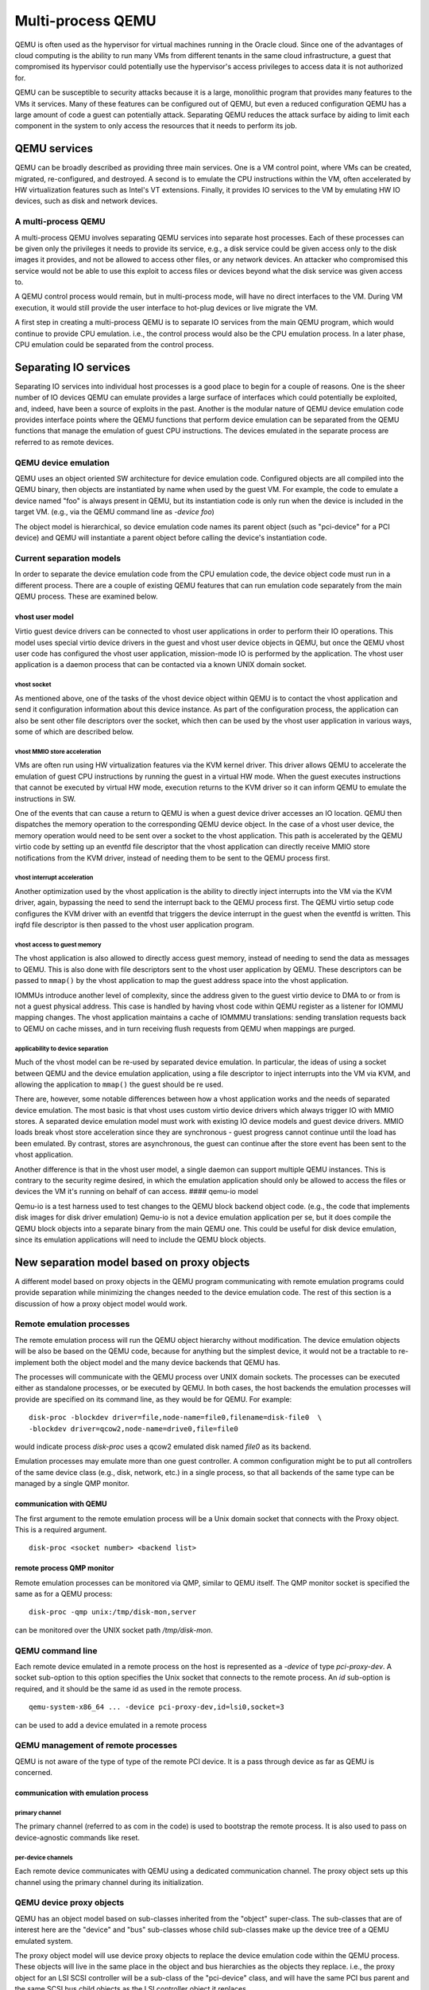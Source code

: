 Multi-process QEMU
===================

QEMU is often used as the hypervisor for virtual machines running in the
Oracle cloud. Since one of the advantages of cloud computing is the
ability to run many VMs from different tenants in the same cloud
infrastructure, a guest that compromised its hypervisor could
potentially use the hypervisor's access privileges to access data it is
not authorized for.

QEMU can be susceptible to security attacks because it is a large,
monolithic program that provides many features to the VMs it services.
Many of these features can be configured out of QEMU, but even a reduced
configuration QEMU has a large amount of code a guest can potentially
attack. Separating QEMU reduces the attack surface by aiding to
limit each component in the system to only access the resources that
it needs to perform its job.

QEMU services
-------------

QEMU can be broadly described as providing three main services. One is a
VM control point, where VMs can be created, migrated, re-configured, and
destroyed. A second is to emulate the CPU instructions within the VM,
often accelerated by HW virtualization features such as Intel's VT
extensions. Finally, it provides IO services to the VM by emulating HW
IO devices, such as disk and network devices.

A multi-process QEMU
~~~~~~~~~~~~~~~~~~~~

A multi-process QEMU involves separating QEMU services into separate
host processes. Each of these processes can be given only the privileges
it needs to provide its service, e.g., a disk service could be given
access only to the disk images it provides, and not be allowed to
access other files, or any network devices. An attacker who compromised
this service would not be able to use this exploit to access files or
devices beyond what the disk service was given access to.

A QEMU control process would remain, but in multi-process mode, will
have no direct interfaces to the VM. During VM execution, it would still
provide the user interface to hot-plug devices or live migrate the VM.

A first step in creating a multi-process QEMU is to separate IO services
from the main QEMU program, which would continue to provide CPU
emulation. i.e., the control process would also be the CPU emulation
process. In a later phase, CPU emulation could be separated from the
control process.

Separating IO services
----------------------

Separating IO services into individual host processes is a good place to
begin for a couple of reasons. One is the sheer number of IO devices QEMU
can emulate provides a large surface of interfaces which could potentially
be exploited, and, indeed, have been a source of exploits in the past.
Another is the modular nature of QEMU device emulation code provides
interface points where the QEMU functions that perform device emulation
can be separated from the QEMU functions that manage the emulation of
guest CPU instructions. The devices emulated in the separate process are
referred to as remote devices.

QEMU device emulation
~~~~~~~~~~~~~~~~~~~~~

QEMU uses an object oriented SW architecture for device emulation code.
Configured objects are all compiled into the QEMU binary, then objects
are instantiated by name when used by the guest VM. For example, the
code to emulate a device named "foo" is always present in QEMU, but its
instantiation code is only run when the device is included in the target
VM. (e.g., via the QEMU command line as *-device foo*)

The object model is hierarchical, so device emulation code names its
parent object (such as "pci-device" for a PCI device) and QEMU will
instantiate a parent object before calling the device's instantiation
code.

Current separation models
~~~~~~~~~~~~~~~~~~~~~~~~~

In order to separate the device emulation code from the CPU emulation
code, the device object code must run in a different process. There are
a couple of existing QEMU features that can run emulation code
separately from the main QEMU process. These are examined below.

vhost user model
^^^^^^^^^^^^^^^^

Virtio guest device drivers can be connected to vhost user applications
in order to perform their IO operations. This model uses special virtio
device drivers in the guest and vhost user device objects in QEMU, but
once the QEMU vhost user code has configured the vhost user application,
mission-mode IO is performed by the application. The vhost user
application is a daemon process that can be contacted via a known UNIX
domain socket.

vhost socket
''''''''''''

As mentioned above, one of the tasks of the vhost device object within
QEMU is to contact the vhost application and send it configuration
information about this device instance. As part of the configuration
process, the application can also be sent other file descriptors over
the socket, which then can be used by the vhost user application in
various ways, some of which are described below.

vhost MMIO store acceleration
'''''''''''''''''''''''''''''

VMs are often run using HW virtualization features via the KVM kernel
driver. This driver allows QEMU to accelerate the emulation of guest CPU
instructions by running the guest in a virtual HW mode. When the guest
executes instructions that cannot be executed by virtual HW mode,
execution returns to the KVM driver so it can inform QEMU to emulate the
instructions in SW.

One of the events that can cause a return to QEMU is when a guest device
driver accesses an IO location. QEMU then dispatches the memory
operation to the corresponding QEMU device object. In the case of a
vhost user device, the memory operation would need to be sent over a
socket to the vhost application. This path is accelerated by the QEMU
virtio code by setting up an eventfd file descriptor that the vhost
application can directly receive MMIO store notifications from the KVM
driver, instead of needing them to be sent to the QEMU process first.

vhost interrupt acceleration
''''''''''''''''''''''''''''

Another optimization used by the vhost application is the ability to
directly inject interrupts into the VM via the KVM driver, again,
bypassing the need to send the interrupt back to the QEMU process first.
The QEMU virtio setup code configures the KVM driver with an eventfd
that triggers the device interrupt in the guest when the eventfd is
written. This irqfd file descriptor is then passed to the vhost user
application program.

vhost access to guest memory
''''''''''''''''''''''''''''

The vhost application is also allowed to directly access guest memory,
instead of needing to send the data as messages to QEMU. This is also
done with file descriptors sent to the vhost user application by QEMU.
These descriptors can be passed to ``mmap()`` by the vhost application
to map the guest address space into the vhost application.

IOMMUs introduce another level of complexity, since the address given to
the guest virtio device to DMA to or from is not a guest physical
address. This case is handled by having vhost code within QEMU register
as a listener for IOMMU mapping changes. The vhost application maintains
a cache of IOMMMU translations: sending translation requests back to
QEMU on cache misses, and in turn receiving flush requests from QEMU
when mappings are purged.

applicability to device separation
''''''''''''''''''''''''''''''''''

Much of the vhost model can be re-used by separated device emulation. In
particular, the ideas of using a socket between QEMU and the device
emulation application, using a file descriptor to inject interrupts into
the VM via KVM, and allowing the application to ``mmap()`` the guest
should be re used.

There are, however, some notable differences between how a vhost
application works and the needs of separated device emulation. The most
basic is that vhost uses custom virtio device drivers which always
trigger IO with MMIO stores. A separated device emulation model must
work with existing IO device models and guest device drivers. MMIO loads
break vhost store acceleration since they are synchronous - guest
progress cannot continue until the load has been emulated. By contrast,
stores are asynchronous, the guest can continue after the store event
has been sent to the vhost application.

Another difference is that in the vhost user model, a single daemon can
support multiple QEMU instances. This is contrary to the security regime
desired, in which the emulation application should only be allowed to
access the files or devices the VM it's running on behalf of can access.
#### qemu-io model

Qemu-io is a test harness used to test changes to the QEMU block backend
object code. (e.g., the code that implements disk images for disk driver
emulation) Qemu-io is not a device emulation application per se, but it
does compile the QEMU block objects into a separate binary from the main
QEMU one. This could be useful for disk device emulation, since its
emulation applications will need to include the QEMU block objects.

New separation model based on proxy objects
-------------------------------------------

A different model based on proxy objects in the QEMU program
communicating with remote emulation programs could provide separation
while minimizing the changes needed to the device emulation code. The
rest of this section is a discussion of how a proxy object model would
work.

Remote emulation processes
~~~~~~~~~~~~~~~~~~~~~~~~~~

The remote emulation process will run the QEMU object hierarchy without
modification. The device emulation objects will be also be based on the
QEMU code, because for anything but the simplest device, it would not be
a tractable to re-implement both the object model and the many device
backends that QEMU has.

The processes will communicate with the QEMU process over UNIX domain
sockets. The processes can be executed either as standalone processes,
or be executed by QEMU. In both cases, the host backends the emulation
processes will provide are specified on its command line, as they would
be for QEMU. For example:

::

    disk-proc -blockdev driver=file,node-name=file0,filename=disk-file0  \
    -blockdev driver=qcow2,node-name=drive0,file=file0

would indicate process *disk-proc* uses a qcow2 emulated disk named
*file0* as its backend.

Emulation processes may emulate more than one guest controller. A common
configuration might be to put all controllers of the same device class
(e.g., disk, network, etc.) in a single process, so that all backends of
the same type can be managed by a single QMP monitor.

communication with QEMU
^^^^^^^^^^^^^^^^^^^^^^^

The first argument to the remote emulation process will be a Unix domain
socket that connects with the Proxy object. This is a required argument.

::

    disk-proc <socket number> <backend list>

remote process QMP monitor
^^^^^^^^^^^^^^^^^^^^^^^^^^

Remote emulation processes can be monitored via QMP, similar to QEMU
itself. The QMP monitor socket is specified the same as for a QEMU
process:

::

    disk-proc -qmp unix:/tmp/disk-mon,server

can be monitored over the UNIX socket path */tmp/disk-mon*.

QEMU command line
~~~~~~~~~~~~~~~~~

Each remote device emulated in a remote process on the host is
represented as a *-device* of type *pci-proxy-dev*. A socket
sub-option to this option specifies the Unix socket that connects
to the remote process. An *id* sub-option is required, and it should
be the same id as used in the remote process.

::

    qemu-system-x86_64 ... -device pci-proxy-dev,id=lsi0,socket=3

can be used to add a device emulated in a remote process


QEMU management of remote processes
~~~~~~~~~~~~~~~~~~~~~~~~~~~~~~~~~~~

QEMU is not aware of the type of type of the remote PCI device. It is
a pass through device as far as QEMU is concerned.

communication with emulation process
^^^^^^^^^^^^^^^^^^^^^^^^^^^^^^^^^^^^

primary channel
'''''''''''''''

The primary channel (referred to as com in the code) is used to bootstrap
the remote process. It is also used to pass on device-agnostic commands
like reset.

per-device channels
'''''''''''''''''''

Each remote device communicates with QEMU using a dedicated communication
channel. The proxy object sets up this channel using the primary
channel during its initialization.

QEMU device proxy objects
~~~~~~~~~~~~~~~~~~~~~~~~~

QEMU has an object model based on sub-classes inherited from the
"object" super-class. The sub-classes that are of interest here are the
"device" and "bus" sub-classes whose child sub-classes make up the
device tree of a QEMU emulated system.

The proxy object model will use device proxy objects to replace the
device emulation code within the QEMU process. These objects will live
in the same place in the object and bus hierarchies as the objects they
replace. i.e., the proxy object for an LSI SCSI controller will be a
sub-class of the "pci-device" class, and will have the same PCI bus
parent and the same SCSI bus child objects as the LSI controller object
it replaces.

It is worth noting that the same proxy object is used to mediate with
all types of remote PCI devices.

object initialization
^^^^^^^^^^^^^^^^^^^^^

The Proxy device objects are initialized in the exact same manner in
which any other QEMU device would be initialized.

In addition, the Proxy objects perform the following two tasks:
- Parses the "socket" sub option and connects to the remote process
using this channel
- Uses the "id" sub-option to connect to the emulated device on the
separate process

class\_init
'''''''''''

The ``class_init()`` method of a proxy object will, in general behave
similarly to the object it replaces, including setting any static
properties and methods needed by the proxy.

instance\_init / realize
''''''''''''''''''''''''

The ``instance_init()`` and ``realize()`` functions would only need to
perform tasks related to being a proxy, such are registering its own
MMIO handlers, or creating a child bus that other proxy devices can be
attached to later.

Other tasks will be device-specific. For example, PCI device objects
will initialize the PCI config space in order to make a valid PCI device
tree within the QEMU process.

address space registration
^^^^^^^^^^^^^^^^^^^^^^^^^^

Most devices are driven by guest device driver accesses to IO addresses
or ports. The QEMU device emulation code uses QEMU's memory region
function calls (such as ``memory_region_init_io()``) to add callback
functions that QEMU will invoke when the guest accesses the device's
areas of the IO address space. When a guest driver does access the
device, the VM will exit HW virtualization mode and return to QEMU,
which will then lookup and execute the corresponding callback function.

A proxy object would need to mirror the memory region calls the actual
device emulator would perform in its initialization code, but with its
own callbacks. When invoked by QEMU as a result of a guest IO operation,
they will forward the operation to the device emulation process.

PCI config space
^^^^^^^^^^^^^^^^

PCI devices also have a configuration space that can be accessed by the
guest driver. Guest accesses to this space is not handled by the device
emulation object, but by its PCI parent object. Much of this space is
read-only, but certain registers (especially BAR and MSI-related ones)
need to be propagated to the emulation process.

PCI parent proxy
''''''''''''''''

One way to propagate guest PCI config accesses is to create a
"pci-device-proxy" class that can serve as the parent of a PCI device
proxy object. This class's parent would be "pci-device" and it would
override the PCI parent's ``config_read()`` and ``config_write()``
methods with ones that forward these operations to the emulation
program.

interrupt receipt
^^^^^^^^^^^^^^^^^

A proxy for a device that generates interrupts will need to create a
socket to receive interrupt indications from the emulation process. An
incoming interrupt indication would then be sent up to its bus parent to
be injected into the guest. For example, a PCI device object may use
``pci_set_irq()``.

live migration
^^^^^^^^^^^^^^

The proxy will register to save and restore any *vmstate* it needs over
a live migration event. The device proxy does not need to manage the
remote device's *vmstate*; that will be handled by the remote process
proxy (see below).

QEMU remote device operation
~~~~~~~~~~~~~~~~~~~~~~~~~~~~

Generic device operations, such as DMA, will be performed by the remote
process proxy by sending messages to the remote process.

DMA operations
^^^^^^^^^^^^^^

DMA operations would be handled much like vhost applications do. One of
the initial messages sent to the emulation process is a guest memory
table. Each entry in this table consists of a file descriptor and size
that the emulation process can ``mmap()`` to directly access guest
memory, similar to ``vhost_user_set_mem_table()``. Note guest memory
must be backed by file descriptors, such as when QEMU is given the
*-mem-path* command line option.

IOMMU operations
^^^^^^^^^^^^^^^^

When the emulated system includes an IOMMU, the remote process proxy in
QEMU will need to create a socket for IOMMU requests from the emulation
process. It will handle those requests with an
``address_space_get_iotlb_entry()`` call. In order to handle IOMMU
unmaps, the remote process proxy will also register as a listener on the
device's DMA address space. When an IOMMU memory region is created
within the DMA address space, an IOMMU notifier for unmaps will be added
to the memory region that will forward unmaps to the emulation process
over the IOMMU socket.

device hot-plug via QMP
^^^^^^^^^^^^^^^^^^^^^^^

An QMP "device\_add" command can add a device emulated by a remote
process. It will also have "rid" option to the command, just as the
*-device* command line option does. The remote process may either be one
started at QEMU startup, or be one added by the "add-process" QMP
command described above. In either case, the remote process proxy will
forward the new device's JSON description to the corresponding emulation
process.

live migration
^^^^^^^^^^^^^^

The remote process proxy will also register for live migration
notifications with ``vmstate_register()``. When called to save state,
the proxy will send the remote process a secondary socket file
descriptor to save the remote process's device *vmstate* over. The
incoming byte stream length and data will be saved as the proxy's
*vmstate*. When the proxy is resumed on its new host, this *vmstate*
will be extracted, and a secondary socket file descriptor will be sent
to the new remote process through which it receives the *vmstate* in
order to restore the devices there.

device emulation in remote process
~~~~~~~~~~~~~~~~~~~~~~~~~~~~~~~~~~

The parts of QEMU that the emulation program will need include the
object model; the memory emulation objects; the device emulation objects
of the targeted device, and any dependent devices; and, the device's
backends. It will also need code to setup the machine environment,
handle requests from the QEMU process, and route machine-level requests
(such as interrupts or IOMMU mappings) back to the QEMU process.

initialization
^^^^^^^^^^^^^^

The process initialization sequence will follow the same sequence
followed by QEMU. It will first initialize the backend objects, then
device emulation objects. The JSON descriptions sent by the QEMU process
will drive which objects need to be created.

-  address spaces

Before the device objects are created, the initial address spaces and
memory regions must be configured with ``memory_map_init()``. This
creates a RAM memory region object (*system\_memory*) and an IO memory
region object (*system\_io*).

-  RAM

RAM memory region creation will follow how ``pc_memory_init()`` creates
them, but must use ``memory_region_init_ram_from_fd()`` instead of
``memory_region_allocate_system_memory()``. The file descriptors needed
will be supplied by the guest memory table from above. Those RAM regions
would then be added to the *system\_memory* memory region with
``memory_region_add_subregion()``.

-  PCI

IO initialization will be driven by the JSON descriptions sent from the
QEMU process. For a PCI device, a PCI bus will need to be created with
``pci_root_bus_new()``, and a PCI memory region will need to be created
and added to the *system\_memory* memory region with
``memory_region_add_subregion_overlap()``. The overlap version is
required for architectures where PCI memory overlaps with RAM memory.

MMIO handling
^^^^^^^^^^^^^

The device emulation objects will use ``memory_region_init_io()`` to
install their MMIO handlers, and ``pci_register_bar()`` to associate
those handlers with a PCI BAR, as they do within QEMU currently.

In order to use ``address_space_rw()`` in the emulation process to
handle MMIO requests from QEMU, the PCI physical addresses must be the
same in the QEMU process and the device emulation process. In order to
accomplish that, guest BAR programming must also be forwarded from QEMU
to the emulation process.

interrupt injection
^^^^^^^^^^^^^^^^^^^

When device emulation wants to inject an interrupt into the VM, the
request climbs the device's bus object hierarchy until the point where a
bus object knows how to signal the interrupt to the guest. The details
depend on the type of interrupt being raised.

-  PCI pin interrupts

On x86 systems, there is an emulated IOAPIC object attached to the root
PCI bus object, and the root PCI object forwards interrupt requests to
it. The IOAPIC object, in turn, calls the KVM driver to inject the
corresponding interrupt into the VM. The simplest way to handle this in
an emulation process would be to setup the root PCI bus driver (via
``pci_bus_irqs()``) to send a interrupt request back to the QEMU
process, and have the device proxy object reflect it up the PCI tree
there.

-  PCI MSI/X interrupts

PCI MSI/X interrupts are implemented in HW as DMA writes to a
CPU-specific PCI address. In QEMU on x86, a KVM APIC object receives
these DMA writes, then calls into the KVM driver to inject the interrupt
into the VM. A simple emulation process implementation would be to send
the MSI DMA address from QEMU as a message at initialization, then
install an address space handler at that address which forwards the MSI
message back to QEMU.

DMA operations
^^^^^^^^^^^^^^

When a emulation object wants to DMA into or out of guest memory, it
first must use dma\_memory\_map() to convert the DMA address to a local
virtual address. The emulation process memory region objects setup above
will be used to translate the DMA address to a local virtual address the
device emulation code can access.

IOMMU
^^^^^

When an IOMMU is in use in QEMU, DMA translation uses IOMMU memory
regions to translate the DMA address to a guest physical address before
that physical address can be translated to a local virtual address. The
emulation process will need similar functionality.

-  IOTLB cache

The emulation process will maintain a cache of recent IOMMU translations
(the IOTLB). When the translate() callback of an IOMMU memory region is
invoked, the IOTLB cache will be searched for an entry that will map the
DMA address to a guest PA. On a cache miss, a message will be sent back
to QEMU requesting the corresponding translation entry, which be both be
used to return a guest address and be added to the cache.

-  IOTLB purge

The IOMMU emulation will also need to act on unmap requests from QEMU.
These happen when the guest IOMMU driver purges an entry from the
guest's translation table.

live migration
^^^^^^^^^^^^^^

When a remote process receives a live migration indication from QEMU, it
will set up a channel using the received file descriptor with
``qio_channel_socket_new_fd()``. This channel will be used to create a
*QEMUfile* that can be passed to ``qemu_save_device_state()`` to send
the process's device state back to QEMU. This method will be reversed on
restore - the channel will be passed to ``qemu_loadvm_state()`` to
restore the device state.

Accelerating device emulation
~~~~~~~~~~~~~~~~~~~~~~~~~~~~~

The messages that are required to be sent between QEMU and the emulation
process can add considerable latency to IO operations. The optimizations
described below attempt to ameliorate this effect by allowing the
emulation process to communicate directly with the kernel KVM driver.
The KVM file descriptors created would be passed to the emulation process
via initialization messages, much like the guest memory table is done.
#### MMIO acceleration

Vhost user applications can receive guest virtio driver stores directly
from KVM. The issue with the eventfd mechanism used by vhost user is
that it does not pass any data with the event indication, so it cannot
handle guest loads or guest stores that carry store data. This concept
could, however, be expanded to cover more cases.

The expanded idea would require a new type of KVM device:
*KVM\_DEV\_TYPE\_USER*. This device has two file descriptors: a master
descriptor that QEMU can use for configuration, and a slave descriptor
that the emulation process can use to receive MMIO notifications. QEMU
would create both descriptors using the KVM driver, and pass the slave
descriptor to the emulation process via an initialization message.

data structures
^^^^^^^^^^^^^^^

-  guest physical range

The guest physical range structure describes the address range that a
device will respond to. It includes the base and length of the range, as
well as which bus the range resides on (e.g., on an x86machine, it can
specify whether the range refers to memory or IO addresses).

A device can have multiple physical address ranges it responds to (e.g.,
a PCI device can have multiple BARs), so the structure will also include
an enumerated identifier to specify which of the device's ranges is
being referred to.

+--------+----------------------------+
| Name   | Description                |
+========+============================+
| addr   | range base address         |
+--------+----------------------------+
| len    | range length               |
+--------+----------------------------+
| bus    | addr type (memory or IO)   |
+--------+----------------------------+
| id     | range ID (e.g., PCI BAR)   |
+--------+----------------------------+

-  MMIO request structure

This structure describes an MMIO operation. It includes which guest
physical range the MMIO was within, the offset within that range, the
MMIO type (e.g., load or store), and its length and data. It also
includes a sequence number that can be used to reply to the MMIO, and
the CPU that issued the MMIO.

+----------+------------------------+
| Name     | Description            |
+==========+========================+
| rid      | range MMIO is within   |
+----------+------------------------+
| offset   | offset withing *rid*   |
+----------+------------------------+
| type     | e.g., load or store    |
+----------+------------------------+
| len      | MMIO length            |
+----------+------------------------+
| data     | store data             |
+----------+------------------------+
| seq      | sequence ID            |
+----------+------------------------+

-  MMIO request queues

MMIO request queues are FIFO arrays of MMIO request structures. There
are two queues: pending queue is for MMIOs that haven't been read by the
emulation program, and the sent queue is for MMIOs that haven't been
acknowledged. The main use of the second queue is to validate MMIO
replies from the emulation program.

-  scoreboard

Each CPU in the VM is emulated in QEMU by a separate thread, so multiple
MMIOs may be waiting to be consumed by an emulation program and multiple
threads may be waiting for MMIO replies. The scoreboard would contain a
wait queue and sequence number for the per-CPU threads, allowing them to
be individually woken when the MMIO reply is received from the emulation
program. It also tracks the number of posted MMIO stores to the device
that haven't been replied to, in order to satisfy the PCI constraint
that a load to a device will not complete until all previous stores to
that device have been completed.

-  device shadow memory

Some MMIO loads do not have device side-effects. These MMIOs can be
completed without sending a MMIO request to the emulation program if the
emulation program shares a shadow image of the device's memory image
with the KVM driver.

The emulation program will ask the KVM driver to allocate memory for the
shadow image, and will then use ``mmap()`` to directly access it. The
emulation program can control KVM access to the shadow image by sending
KVM an access map telling it which areas of the image have no
side-effects (and can be completed immediately), and which require a
MMIO request to the emulation program. The access map can also inform
the KVM drive which size accesses are allowed to the image.

master descriptor
^^^^^^^^^^^^^^^^^

The master descriptor is used by QEMU to configure the new KVM device.
The descriptor would be returned by the KVM driver when QEMU issues a
*KVM\_CREATE\_DEVICE* ``ioctl()`` with a *KVM\_DEV\_TYPE\_USER* type.

KVM\_DEV\_TYPE\_USER device ops


The *KVM\_DEV\_TYPE\_USER* operations vector will be registered by a
``kvm_register_device_ops()`` call when the KVM system in initialized by
``kvm_init()``. These device ops are called by the KVM driver when QEMU
executes certain ``ioctl()`` operations on its KVM file descriptor. They
include:

-  create

This routine is called when QEMU issues a *KVM\_CREATE\_DEVICE*
``ioctl()`` on its per-VM file descriptor. It will allocate and
initialize a KVM user device specific data structure, and assign the
*kvm\_device* private field to it.

-  ioctl

This routine is invoked when QEMU issues an ``ioctl()`` on the master
descriptor. The ``ioctl()`` commands supported are defined by the KVM
device type. *KVM\_DEV\_TYPE\_USER* ones will need several commands:

*KVM\_DEV\_USER\_SLAVE\_FD* creates the slave file descriptor that will
be passed to the device emulation program. Only one slave can be created
by each master descriptor. The file operations performed by this
descriptor are described below.

The *KVM\_DEV\_USER\_PA\_RANGE* command configures a guest physical
address range that the slave descriptor will receive MMIO notifications
for. The range is specified by a guest physical range structure
argument. For buses that assign addresses to devices dynamically, this
command can be executed while the guest is running, such as the case
when a guest changes a device's PCI BAR registers.

*KVM\_DEV\_USER\_PA\_RANGE* will use ``kvm_io_bus_register_dev()`` to
register *kvm\_io\_device\_ops* callbacks to be invoked when the guest
performs a MMIO operation within the range. When a range is changed,
``kvm_io_bus_unregister_dev()`` is used to remove the previous
instantiation.

*KVM\_DEV\_USER\_TIMEOUT* will configure a timeout value that specifies
how long KVM will wait for the emulation process to respond to a MMIO
indication.

-  destroy

This routine is called when the VM instance is destroyed. It will need
to destroy the slave descriptor; and free any memory allocated by the
driver, as well as the *kvm\_device* structure itself.

slave descriptor
^^^^^^^^^^^^^^^^

The slave descriptor will have its own file operations vector, which
responds to system calls on the descriptor performed by the device
emulation program.

-  read

A read returns any pending MMIO requests from the KVM driver as MMIO
request structures. Multiple structures can be returned if there are
multiple MMIO operations pending. The MMIO requests are moved from the
pending queue to the sent queue, and if there are threads waiting for
space in the pending to add new MMIO operations, they will be woken
here.

-  write

A write also consists of a set of MMIO requests. They are compared to
the MMIO requests in the sent queue. Matches are removed from the sent
queue, and any threads waiting for the reply are woken. If a store is
removed, then the number of posted stores in the per-CPU scoreboard is
decremented. When the number is zero, and a non side-effect load was
waiting for posted stores to complete, the load is continued.

-  ioctl

There are several ioctl()s that can be performed on the slave
descriptor.

A *KVM\_DEV\_USER\_SHADOW\_SIZE* ``ioctl()`` causes the KVM driver to
allocate memory for the shadow image. This memory can later be
``mmap()``\ ed by the emulation process to share the emulation's view of
device memory with the KVM driver.

A *KVM\_DEV\_USER\_SHADOW\_CTRL* ``ioctl()`` controls access to the
shadow image. It will send the KVM driver a shadow control map, which
specifies which areas of the image can complete guest loads without
sending the load request to the emulation program. It will also specify
the size of load operations that are allowed.

-  poll

An emulation program will use the ``poll()`` call with a *POLLIN* flag
to determine if there are MMIO requests waiting to be read. It will
return if the pending MMIO request queue is not empty.

-  mmap

This call allows the emulation program to directly access the shadow
image allocated by the KVM driver. As device emulation updates device
memory, changes with no side-effects will be reflected in the shadow,
and the KVM driver can satisfy guest loads from the shadow image without
needing to wait for the emulation program.

kvm\_io\_device ops
^^^^^^^^^^^^^^^^^^^

Each KVM per-CPU thread can handle MMIO operation on behalf of the guest
VM. KVM will use the MMIO's guest physical address to search for a
matching *kvm\_io\_device* to see if the MMIO can be handled by the KVM
driver instead of exiting back to QEMU. If a match is found, the
corresponding callback will be invoked.

-  read

This callback is invoked when the guest performs a load to the device.
Loads with side-effects must be handled synchronously, with the KVM
driver putting the QEMU thread to sleep waiting for the emulation
process reply before re-starting the guest. Loads that do not have
side-effects may be optimized by satisfying them from the shadow image,
if there are no outstanding stores to the device by this CPU. PCI memory
ordering demands that a load cannot complete before all older stores to
the same device have been completed.

-  write

Stores can be handled asynchronously unless the pending MMIO request
queue is full. In this case, the QEMU thread must sleep waiting for
space in the queue. Stores will increment the number of posted stores in
the per-CPU scoreboard, in order to implement the PCI ordering
constraint above.

interrupt acceleration
^^^^^^^^^^^^^^^^^^^^^^

This performance optimization would work much like a vhost user
application does, where the QEMU process sets up *eventfds* that cause
the device's corresponding interrupt to be triggered by the KVM driver.
These irq file descriptors are sent to the emulation process at
initialization, and are used when the emulation code raises a device
interrupt.

intx acceleration
'''''''''''''''''

Traditional PCI pin interrupts are level based, so, in addition to an
irq file descriptor, a re-sampling file descriptor needs to be sent to
the emulation program. This second file descriptor allows multiple
devices sharing an irq to be notified when the interrupt has been
acknowledged by the guest, so they can re-trigger the interrupt if their
device has not de-asserted its interrupt.

intx irq descriptor


The irq descriptors are created by the proxy object
``using event_notifier_init()`` to create the irq and re-sampling
*eventds*, and ``kvm_vm_ioctl(KVM_IRQFD)`` to bind them to an interrupt.
The interrupt route can be found with
``pci_device_route_intx_to_irq()``.

intx routing changes


Intx routing can be changed when the guest programs the APIC the device
pin is connected to. The proxy object in QEMU will use
``pci_device_set_intx_routing_notifier()`` to be informed of any guest
changes to the route. This handler will broadly follow the VFIO
interrupt logic to change the route: de-assigning the existing irq
descriptor from its route, then assigning it the new route. (see
``vfio_intx_update()``)

MSI/X acceleration
''''''''''''''''''

MSI/X interrupts are sent as DMA transactions to the host. The interrupt
data contains a vector that is programmed by the guest, A device may have
multiple MSI interrupts associated with it, so multiple irq descriptors
may need to be sent to the emulation program.

MSI/X irq descriptor


This case will also follow the VFIO example. For each MSI/X interrupt,
an *eventfd* is created, a virtual interrupt is allocated by
``kvm_irqchip_add_msi_route()``, and the virtual interrupt is bound to
the eventfd with ``kvm_irqchip_add_irqfd_notifier()``.

MSI/X config space changes


The guest may dynamically update several MSI-related tables in the
device's PCI config space. These include per-MSI interrupt enables and
vector data. Additionally, MSIX tables exist in device memory space, not
config space. Much like the BAR case above, the proxy object must look
at guest config space programming to keep the MSI interrupt state
consistent between QEMU and the emulation program.

--------------

Disaggregated CPU emulation
---------------------------

After IO services have been disaggregated, a second phase would be to
separate a process to handle CPU instruction emulation from the main
QEMU control function. There are no object separation points for this
code, so the first task would be to create one.

Host access controls
--------------------

Separating QEMU relies on the host OS's access restriction mechanisms to
enforce that the differing processes can only access the objects they
are entitled to. There are a couple types of mechanisms usually provided
by general purpose OSs.

Discretionary access control
~~~~~~~~~~~~~~~~~~~~~~~~~~~~

Discretionary access control allows each user to control who can access
their files. In Linux, this type of control is usually too coarse for
QEMU separation, since it only provides three separate access controls:
one for the same user ID, the second for users IDs with the same group
ID, and the third for all other user IDs. Each device instance would
need a separate user ID to provide access control, which is likely to be
unwieldy for dynamically created VMs.

Mandatory access control
~~~~~~~~~~~~~~~~~~~~~~~~

Mandatory access control allows the OS to add an additional set of
controls on top of discretionary access for the OS to control. It also
adds other attributes to processes and files such as types, roles, and
categories, and can establish rules for how processes and files can
interact.

Type enforcement
^^^^^^^^^^^^^^^^

Type enforcement assigns a *type* attribute to processes and files, and
allows rules to be written on what operations a process with a given
type can perform on a file with a given type. QEMU separation could take
advantage of type enforcement by running the emulation processes with
different types, both from the main QEMU process, and from the emulation
processes of different classes of devices.

For example, guest disk images and disk emulation processes could have
types separate from the main QEMU process and non-disk emulation
processes, and the type rules could prevent processes other than disk
emulation ones from accessing guest disk images. Similarly, network
emulation processes can have a type separate from the main QEMU process
and non-network emulation process, and only that type can access the
host tun/tap device used to provide guest networking.

Category enforcement
^^^^^^^^^^^^^^^^^^^^

Category enforcement assigns a set of numbers within a given range to
the process or file. The process is granted access to the file if the
process's set is a superset of the file's set. This enforcement can be
used to separate multiple instances of devices in the same class.

For example, if there are multiple disk devices provides to a guest,
each device emulation process could be provisioned with a separate
category. The different device emulation processes would not be able to
access each other's backing disk images.

Alternatively, categories could be used in lieu of the type enforcement
scheme described above. In this scenario, different categories would be
used to prevent device emulation processes in different classes from
accessing resources assigned to other classes.
